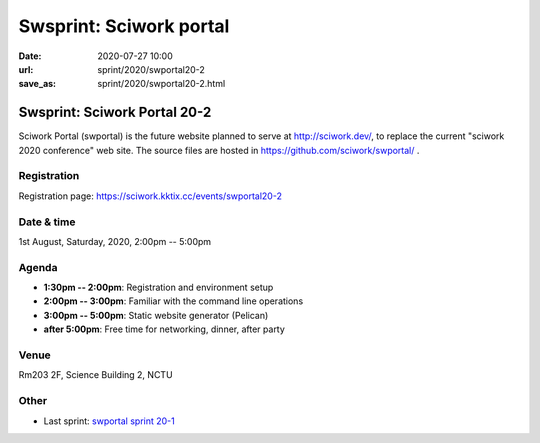 ========================
Swsprint: Sciwork portal
========================

:date: 2020-07-27 10:00
:url: sprint/2020/swportal20-2
:save_as: sprint/2020/swportal20-2.html

Swsprint: Sciwork Portal 20-2
=============================

Sciwork Portal (swportal) is the future website planned to serve at
http://sciwork.dev/, to replace the current "sciwork 2020 conference"
web site. The source files are hosted in https://github.com/sciwork/swportal/
.

Registration
------------

Registration page: https://sciwork.kktix.cc/events/swportal20-2

Date & time
-----------

1st August, Saturday, 2020, 2:00pm -- 5:00pm

Agenda
------

* **1:30pm -- 2:00pm**: Registration and environment setup
* **2:00pm -- 3:00pm**: Familiar with the command line operations
* **3:00pm -- 5:00pm**: Static website generator (Pelican)
* **after 5:00pm**:
  Free time for networking, dinner, after party

Venue
-----

Rm203 2F, Science Building 2, NCTU

.. raw:: html

  <div style="overflow:hidden; padding-bottom:56.25%; position:relative; height:0;">
  <iframe src="https://www.google.com/maps/embed?pb=!1m18!1m12!1m3!1d905.5463176002685!2d120.99594742919223!3d24.789108699005478!2m3!1f0!2f0!3f0!3m2!1i1024!2i768!4f13.1!3m3!1m2!1s0x3468360e56955815%3A0x41ce8508fa18c69e!2zMzAw5paw56u55biC5p2x5Y2A56eR5a245LqM6aSo!5e0!3m2!1s!2s!4v1577607760245!5m2!1s!2s"
  style="left:0; top:0; height:100%; width:100%; position:absolute; border:0;"
  allowfullscreen=""
  aria-hidden="false"
  tabindex="0"></iframe>
  </div>

Other
-----

* Last sprint: `swportal sprint 20-1 <https://github.com/sciwork/swportal/issues/1>`__

